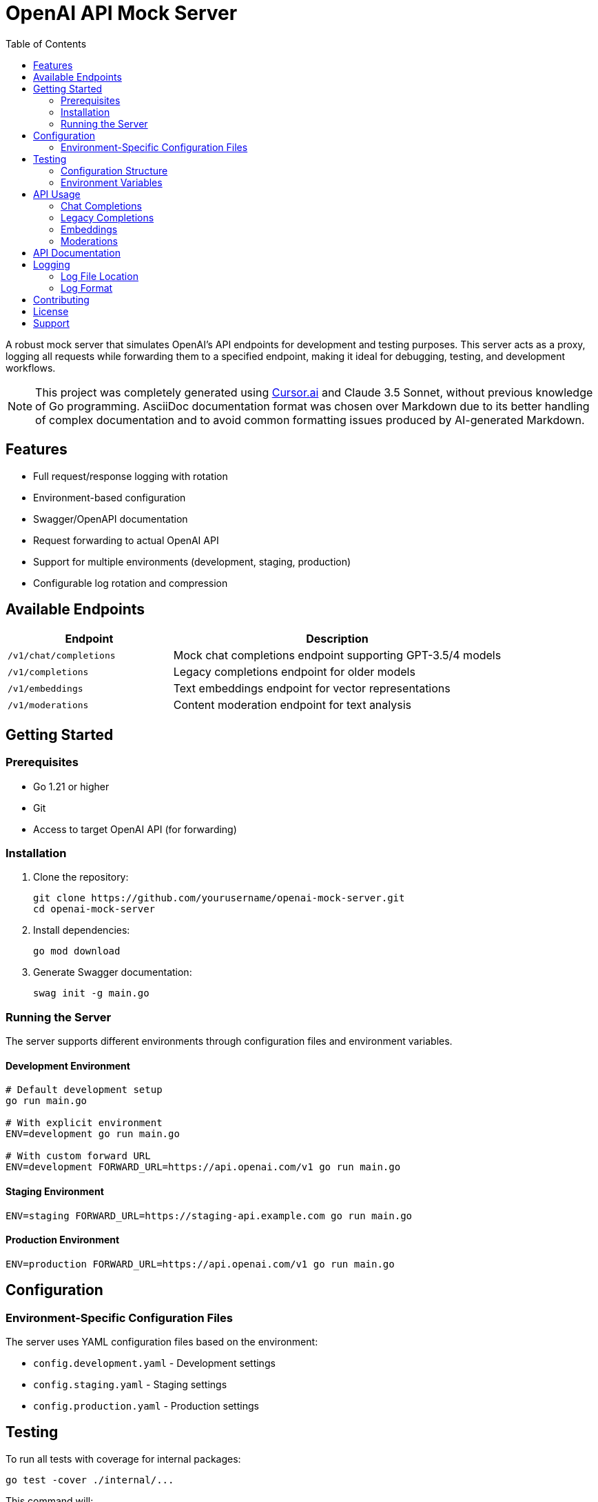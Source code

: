 = OpenAI API Mock Server
:toc: left
:source-highlighter: highlight.js
:icons: font
:experimental:

A robust mock server that simulates OpenAI's API endpoints for development and testing purposes. This server acts as a proxy, logging all requests while forwarding them to a specified endpoint, making it ideal for debugging, testing, and development workflows.

[NOTE]
====
This project was completely generated using https://cursor.sh[Cursor.ai] and Claude 3.5 Sonnet, without previous knowledge of Go programming. AsciiDoc documentation format was chosen over Markdown due to its better handling of complex documentation and to avoid common formatting issues produced by AI-generated Markdown.
====

== Features

* Full request/response logging with rotation
* Environment-based configuration
* Swagger/OpenAPI documentation
* Request forwarding to actual OpenAI API
* Support for multiple environments (development, staging, production)
* Configurable log rotation and compression

== Available Endpoints

[cols="1,2"]
|===
|Endpoint |Description

|`/v1/chat/completions`
|Mock chat completions endpoint supporting GPT-3.5/4 models

|`/v1/completions`
|Legacy completions endpoint for older models

|`/v1/embeddings`
|Text embeddings endpoint for vector representations

|`/v1/moderations`
|Content moderation endpoint for text analysis
|===

== Getting Started

=== Prerequisites

* Go 1.21 or higher
* Git
* Access to target OpenAI API (for forwarding)

=== Installation

. Clone the repository:
+
[source,bash]
----
git clone https://github.com/yourusername/openai-mock-server.git
cd openai-mock-server
----

. Install dependencies:
+
[source,bash]
----
go mod download
----

. Generate Swagger documentation:
+
[source,bash]
----
swag init -g main.go
----

=== Running the Server

The server supports different environments through configuration files and environment variables.

==== Development Environment
[source,bash]
----
# Default development setup
go run main.go

# With explicit environment
ENV=development go run main.go

# With custom forward URL
ENV=development FORWARD_URL=https://api.openai.com/v1 go run main.go
----

==== Staging Environment
[source,bash]
----
ENV=staging FORWARD_URL=https://staging-api.example.com go run main.go
----

==== Production Environment
[source,bash]
----
ENV=production FORWARD_URL=https://api.openai.com/v1 go run main.go
----

== Configuration

=== Environment-Specific Configuration Files

The server uses YAML configuration files based on the environment:

* `config.development.yaml` - Development settings
* `config.staging.yaml` - Staging settings
* `config.production.yaml` - Production settings

== Testing

To run all tests with coverage for internal packages:

[source,bash]
----
go test -cover ./internal/...
----

This command will:

* Run all tests in the `internal/` directory and its subdirectories
* Show the test coverage percentage for each package
* Display test results and any failures

For verbose output, add the `-v` flag:

[source,bash]
----
go test -v -cover ./internal/...
----

=== Configuration Structure

[source,yaml]
----
server:
  port: 8080
  forward_url: "http://localhost:8081"

logging:
  filename: "inspect.log"
  max_size: 10      # megabytes before rotation
  max_backups: 3    # number of backups to keep
  max_age: 28       # days to keep backups
  compress: true    # compress rotated files
----

=== Environment Variables

All configuration values can be overridden using environment variables:

[cols="1,1,2"]
|===
|Variable |Default |Description

|ENV
|development
|Environment name (development, staging, production)

|PORT
|8080
|Server port number

|FORWARD_URL
|http://localhost:8081
|Target URL for request forwarding

|LOG_FILE
|inspect.log
|Log file location

|LOG_MAX_SIZE
|10
|Maximum log size in MB before rotation

|LOG_MAX_BACKUPS
|3
|Number of rotated log files to keep

|LOG_MAX_AGE
|28
|Days to keep rotated log files

|LOG_COMPRESS
|true
|Whether to compress rotated logs
|===

== API Usage

=== Chat Completions

Send chat completion requests:

[source,bash]
----
curl -X POST http://localhost:8080/v1/chat/completions \
  -H "Content-Type: application/json" \
  -d '{
    "model": "gpt-3.5-turbo",
    "messages": [
      {"role": "system", "content": "You are a helpful assistant."},
      {"role": "user", "content": "Hello, how are you?"}
    ]
  }'
----

=== Legacy Completions

For older model compatibility:

[source,bash]
----
curl -X POST http://localhost:8080/v1/completions \
  -H "Content-Type: application/json" \
  -d '{
    "model": "text-davinci-003",
    "prompt": "Hello, how are you?",
    "max_tokens": 50
  }'
----

=== Embeddings

Generate text embeddings:

[source,bash]
----
curl -X POST http://localhost:8080/v1/embeddings \
  -H "Content-Type: application/json" \
  -d '{
    "model": "text-embedding-ada-002",
    "input": "Hello, how are you?"
  }'
----

=== Moderations

Check content moderation:

[source,bash]
----
curl -X POST http://localhost:8080/v1/moderations \
  -H "Content-Type: application/json" \
  -d '{
    "model": "text-moderation-latest",
    "input": "Hello, how are you?"
  }'
----

== API Documentation

Interactive API documentation is available through Swagger UI when the server is running:

* Local Development: http://localhost:8080/swagger/index.html
* Staging: http://staging-host:8080/swagger/index.html
* Production: http://production-host:8080/swagger/index.html

== Logging

=== Log File Location

Logs are written to both console and file:

* Development: `./inspect.log`
* Staging: `./inspect.log`
* Production: `/var/log/inspect-proxy/inspect.log`

=== Log Format

Each log entry includes:

* Timestamp
* Request method
* Request path
* Remote address
* Response status
* Processing time

Example log entry:
[source,text]
----
2024/03/21 10:15:23 ChatCompletions request from 127.0.0.1:12345: POST /v1/chat/completions
----

== Contributing

1. Fork the repository
2. Create your feature branch (`git checkout -b feature/amazing-feature`)
3. Commit your changes (`git commit -m 'Add some amazing feature'`)
4. Push to the branch (`git push origin feature/amazing-feature`)
5. Open a Pull Request

== License

This project is licensed under the MIT License - see the LICENSE file for details.

== Support

For support, please open an issue in the GitHub repository.

